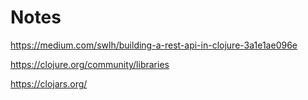 * Notes

  https://medium.com/swlh/building-a-rest-api-in-clojure-3a1e1ae096e

  https://clojure.org/community/libraries

  https://clojars.org/
